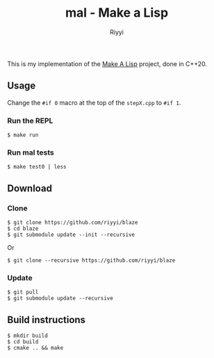 #+TITLE: mal - Make a Lisp
#+AUTHOR: Riyyi
#+LANGUAGE: en
#+OPTIONS: toc:nil

This is my implementation of the [[https://github.com/kanaka/mal][Make A Lisp]] project, done in C++20.

** Usage

Change the ~#if 0~ macro at the top of the ~stepX.cpp~ to ~#if 1~.

*** Run the REPL

#+BEGIN_SRC shell-script
$ make run
#+END_SRC

*** Run mal tests

#+BEGIN_SRC shell-script
$ make test0 | less
#+END_SRC

** Download

*** Clone

#+BEGIN_SRC shell-script
$ git clone https://github.com/riyyi/blaze
$ cd blaze
$ git submodule update --init --recursive
#+END_SRC
Or
#+BEGIN_SRC shell-script
$ git clone --recursive https://github.com/riyyi/blaze
#+END_SRC

*** Update

#+BEGIN_SRC shell-script
$ git pull
$ git submodule update --recursive
#+END_SRC

** Build instructions

#+BEGIN_SRC shell-script
$ mkdir build
$ cd build
$ cmake .. && make
#+END_SRC
